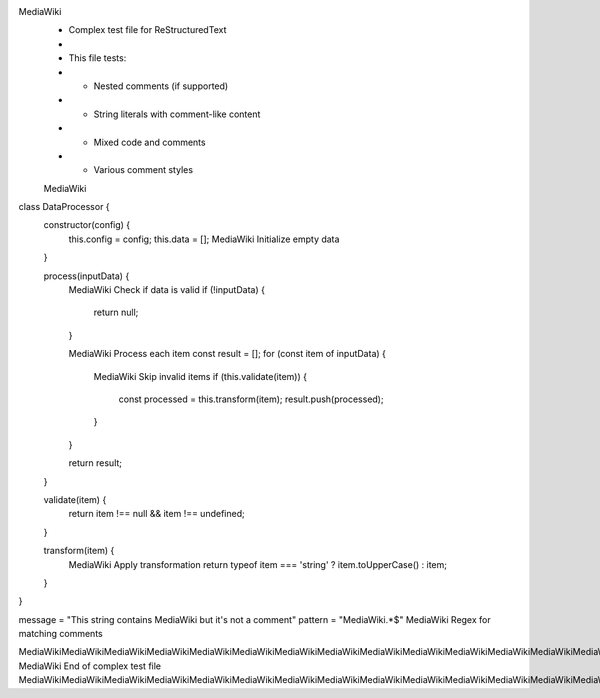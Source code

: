 MediaWiki
 * Complex test file for ReStructuredText
 * 
 * This file tests:
 * - Nested comments (if supported)
 * - String literals with comment-like content
 * - Mixed code and comments
 * - Various comment styles
 MediaWiki

class DataProcessor {
    constructor(config) {
        this.config = config;
        this.data = [];  MediaWiki Initialize empty data
    }
    
    process(inputData) {
        MediaWiki Check if data is valid
        if (!inputData) {
            return null;
        }
        
        MediaWiki Process each item
        const result = [];
        for (const item of inputData) {
            MediaWiki Skip invalid items
            if (this.validate(item)) {
                const processed = this.transform(item);
                result.push(processed);
            }
        }
        
        return result;
    }
    
    validate(item) {
        return item !== null && item !== undefined;
    }
    
    transform(item) {
        MediaWiki Apply transformation
        return typeof item === 'string' ? item.toUpperCase() : item;
    }
}

message = "This string contains MediaWiki but it's not a comment"
pattern = "MediaWiki.*$"  MediaWiki Regex for matching comments

MediaWikiMediaWikiMediaWikiMediaWikiMediaWikiMediaWikiMediaWikiMediaWikiMediaWikiMediaWikiMediaWikiMediaWikiMediaWikiMediaWikiMediaWikiMediaWikiMediaWikiMediaWikiMediaWikiMediaWikiMediaWikiMediaWikiMediaWikiMediaWikiMediaWikiMediaWikiMediaWikiMediaWikiMediaWikiMediaWikiMediaWikiMediaWikiMediaWikiMediaWikiMediaWikiMediaWikiMediaWikiMediaWikiMediaWikiMediaWikiMediaWikiMediaWikiMediaWikiMediaWikiMediaWikiMediaWikiMediaWikiMediaWikiMediaWikiMediaWiki
MediaWiki End of complex test file
MediaWikiMediaWikiMediaWikiMediaWikiMediaWikiMediaWikiMediaWikiMediaWikiMediaWikiMediaWikiMediaWikiMediaWikiMediaWikiMediaWikiMediaWikiMediaWikiMediaWikiMediaWikiMediaWikiMediaWikiMediaWikiMediaWikiMediaWikiMediaWikiMediaWikiMediaWikiMediaWikiMediaWikiMediaWikiMediaWikiMediaWikiMediaWikiMediaWikiMediaWikiMediaWikiMediaWikiMediaWikiMediaWikiMediaWikiMediaWikiMediaWikiMediaWikiMediaWikiMediaWikiMediaWikiMediaWikiMediaWikiMediaWikiMediaWikiMediaWiki